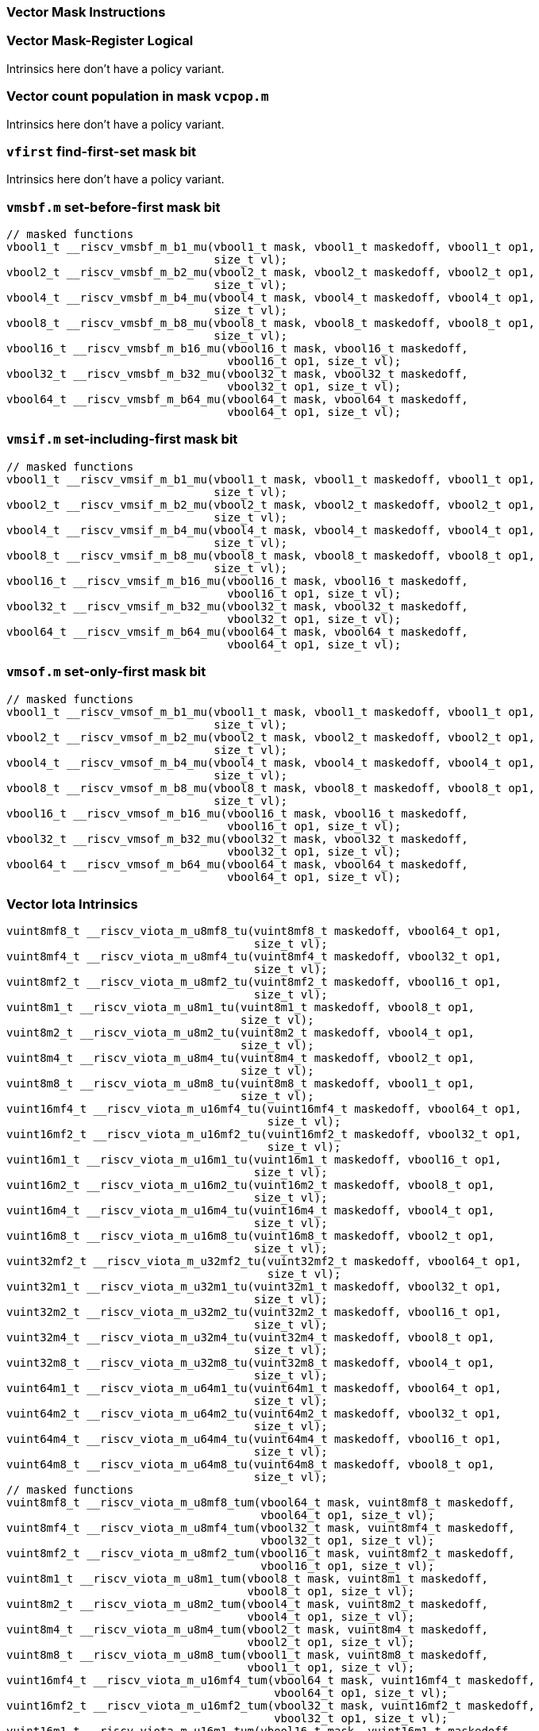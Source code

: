 
=== Vector Mask Instructions

[[policy-variant-vector-mask-register-logical]]
=== Vector Mask-Register Logical
Intrinsics here don't have a policy variant.

[[policy-variant-vector-count-population-in-mask-vcpopm]]
=== Vector count population in mask `vcpop.m`
Intrinsics here don't have a policy variant.

[[policy-variant-vfirst-find-first-set-mask-bit]]
=== `vfirst` find-first-set mask bit
Intrinsics here don't have a policy variant.

[[policy-variant-vmsbfm-set-before-first-mask-bit]]
=== `vmsbf.m` set-before-first mask bit

[,c]
----
// masked functions
vbool1_t __riscv_vmsbf_m_b1_mu(vbool1_t mask, vbool1_t maskedoff, vbool1_t op1,
                               size_t vl);
vbool2_t __riscv_vmsbf_m_b2_mu(vbool2_t mask, vbool2_t maskedoff, vbool2_t op1,
                               size_t vl);
vbool4_t __riscv_vmsbf_m_b4_mu(vbool4_t mask, vbool4_t maskedoff, vbool4_t op1,
                               size_t vl);
vbool8_t __riscv_vmsbf_m_b8_mu(vbool8_t mask, vbool8_t maskedoff, vbool8_t op1,
                               size_t vl);
vbool16_t __riscv_vmsbf_m_b16_mu(vbool16_t mask, vbool16_t maskedoff,
                                 vbool16_t op1, size_t vl);
vbool32_t __riscv_vmsbf_m_b32_mu(vbool32_t mask, vbool32_t maskedoff,
                                 vbool32_t op1, size_t vl);
vbool64_t __riscv_vmsbf_m_b64_mu(vbool64_t mask, vbool64_t maskedoff,
                                 vbool64_t op1, size_t vl);
----

[[policy-variant-vmsifm-set-including-first-mask-bit]]
=== `vmsif.m` set-including-first mask bit

[,c]
----
// masked functions
vbool1_t __riscv_vmsif_m_b1_mu(vbool1_t mask, vbool1_t maskedoff, vbool1_t op1,
                               size_t vl);
vbool2_t __riscv_vmsif_m_b2_mu(vbool2_t mask, vbool2_t maskedoff, vbool2_t op1,
                               size_t vl);
vbool4_t __riscv_vmsif_m_b4_mu(vbool4_t mask, vbool4_t maskedoff, vbool4_t op1,
                               size_t vl);
vbool8_t __riscv_vmsif_m_b8_mu(vbool8_t mask, vbool8_t maskedoff, vbool8_t op1,
                               size_t vl);
vbool16_t __riscv_vmsif_m_b16_mu(vbool16_t mask, vbool16_t maskedoff,
                                 vbool16_t op1, size_t vl);
vbool32_t __riscv_vmsif_m_b32_mu(vbool32_t mask, vbool32_t maskedoff,
                                 vbool32_t op1, size_t vl);
vbool64_t __riscv_vmsif_m_b64_mu(vbool64_t mask, vbool64_t maskedoff,
                                 vbool64_t op1, size_t vl);
----

[[policy-variant-vmsofm-set-only-first-mask-bit]]
=== `vmsof.m` set-only-first mask bit

[,c]
----
// masked functions
vbool1_t __riscv_vmsof_m_b1_mu(vbool1_t mask, vbool1_t maskedoff, vbool1_t op1,
                               size_t vl);
vbool2_t __riscv_vmsof_m_b2_mu(vbool2_t mask, vbool2_t maskedoff, vbool2_t op1,
                               size_t vl);
vbool4_t __riscv_vmsof_m_b4_mu(vbool4_t mask, vbool4_t maskedoff, vbool4_t op1,
                               size_t vl);
vbool8_t __riscv_vmsof_m_b8_mu(vbool8_t mask, vbool8_t maskedoff, vbool8_t op1,
                               size_t vl);
vbool16_t __riscv_vmsof_m_b16_mu(vbool16_t mask, vbool16_t maskedoff,
                                 vbool16_t op1, size_t vl);
vbool32_t __riscv_vmsof_m_b32_mu(vbool32_t mask, vbool32_t maskedoff,
                                 vbool32_t op1, size_t vl);
vbool64_t __riscv_vmsof_m_b64_mu(vbool64_t mask, vbool64_t maskedoff,
                                 vbool64_t op1, size_t vl);
----

[[policy-variant-vector-iota]]
=== Vector Iota Intrinsics

[,c]
----
vuint8mf8_t __riscv_viota_m_u8mf8_tu(vuint8mf8_t maskedoff, vbool64_t op1,
                                     size_t vl);
vuint8mf4_t __riscv_viota_m_u8mf4_tu(vuint8mf4_t maskedoff, vbool32_t op1,
                                     size_t vl);
vuint8mf2_t __riscv_viota_m_u8mf2_tu(vuint8mf2_t maskedoff, vbool16_t op1,
                                     size_t vl);
vuint8m1_t __riscv_viota_m_u8m1_tu(vuint8m1_t maskedoff, vbool8_t op1,
                                   size_t vl);
vuint8m2_t __riscv_viota_m_u8m2_tu(vuint8m2_t maskedoff, vbool4_t op1,
                                   size_t vl);
vuint8m4_t __riscv_viota_m_u8m4_tu(vuint8m4_t maskedoff, vbool2_t op1,
                                   size_t vl);
vuint8m8_t __riscv_viota_m_u8m8_tu(vuint8m8_t maskedoff, vbool1_t op1,
                                   size_t vl);
vuint16mf4_t __riscv_viota_m_u16mf4_tu(vuint16mf4_t maskedoff, vbool64_t op1,
                                       size_t vl);
vuint16mf2_t __riscv_viota_m_u16mf2_tu(vuint16mf2_t maskedoff, vbool32_t op1,
                                       size_t vl);
vuint16m1_t __riscv_viota_m_u16m1_tu(vuint16m1_t maskedoff, vbool16_t op1,
                                     size_t vl);
vuint16m2_t __riscv_viota_m_u16m2_tu(vuint16m2_t maskedoff, vbool8_t op1,
                                     size_t vl);
vuint16m4_t __riscv_viota_m_u16m4_tu(vuint16m4_t maskedoff, vbool4_t op1,
                                     size_t vl);
vuint16m8_t __riscv_viota_m_u16m8_tu(vuint16m8_t maskedoff, vbool2_t op1,
                                     size_t vl);
vuint32mf2_t __riscv_viota_m_u32mf2_tu(vuint32mf2_t maskedoff, vbool64_t op1,
                                       size_t vl);
vuint32m1_t __riscv_viota_m_u32m1_tu(vuint32m1_t maskedoff, vbool32_t op1,
                                     size_t vl);
vuint32m2_t __riscv_viota_m_u32m2_tu(vuint32m2_t maskedoff, vbool16_t op1,
                                     size_t vl);
vuint32m4_t __riscv_viota_m_u32m4_tu(vuint32m4_t maskedoff, vbool8_t op1,
                                     size_t vl);
vuint32m8_t __riscv_viota_m_u32m8_tu(vuint32m8_t maskedoff, vbool4_t op1,
                                     size_t vl);
vuint64m1_t __riscv_viota_m_u64m1_tu(vuint64m1_t maskedoff, vbool64_t op1,
                                     size_t vl);
vuint64m2_t __riscv_viota_m_u64m2_tu(vuint64m2_t maskedoff, vbool32_t op1,
                                     size_t vl);
vuint64m4_t __riscv_viota_m_u64m4_tu(vuint64m4_t maskedoff, vbool16_t op1,
                                     size_t vl);
vuint64m8_t __riscv_viota_m_u64m8_tu(vuint64m8_t maskedoff, vbool8_t op1,
                                     size_t vl);
// masked functions
vuint8mf8_t __riscv_viota_m_u8mf8_tum(vbool64_t mask, vuint8mf8_t maskedoff,
                                      vbool64_t op1, size_t vl);
vuint8mf4_t __riscv_viota_m_u8mf4_tum(vbool32_t mask, vuint8mf4_t maskedoff,
                                      vbool32_t op1, size_t vl);
vuint8mf2_t __riscv_viota_m_u8mf2_tum(vbool16_t mask, vuint8mf2_t maskedoff,
                                      vbool16_t op1, size_t vl);
vuint8m1_t __riscv_viota_m_u8m1_tum(vbool8_t mask, vuint8m1_t maskedoff,
                                    vbool8_t op1, size_t vl);
vuint8m2_t __riscv_viota_m_u8m2_tum(vbool4_t mask, vuint8m2_t maskedoff,
                                    vbool4_t op1, size_t vl);
vuint8m4_t __riscv_viota_m_u8m4_tum(vbool2_t mask, vuint8m4_t maskedoff,
                                    vbool2_t op1, size_t vl);
vuint8m8_t __riscv_viota_m_u8m8_tum(vbool1_t mask, vuint8m8_t maskedoff,
                                    vbool1_t op1, size_t vl);
vuint16mf4_t __riscv_viota_m_u16mf4_tum(vbool64_t mask, vuint16mf4_t maskedoff,
                                        vbool64_t op1, size_t vl);
vuint16mf2_t __riscv_viota_m_u16mf2_tum(vbool32_t mask, vuint16mf2_t maskedoff,
                                        vbool32_t op1, size_t vl);
vuint16m1_t __riscv_viota_m_u16m1_tum(vbool16_t mask, vuint16m1_t maskedoff,
                                      vbool16_t op1, size_t vl);
vuint16m2_t __riscv_viota_m_u16m2_tum(vbool8_t mask, vuint16m2_t maskedoff,
                                      vbool8_t op1, size_t vl);
vuint16m4_t __riscv_viota_m_u16m4_tum(vbool4_t mask, vuint16m4_t maskedoff,
                                      vbool4_t op1, size_t vl);
vuint16m8_t __riscv_viota_m_u16m8_tum(vbool2_t mask, vuint16m8_t maskedoff,
                                      vbool2_t op1, size_t vl);
vuint32mf2_t __riscv_viota_m_u32mf2_tum(vbool64_t mask, vuint32mf2_t maskedoff,
                                        vbool64_t op1, size_t vl);
vuint32m1_t __riscv_viota_m_u32m1_tum(vbool32_t mask, vuint32m1_t maskedoff,
                                      vbool32_t op1, size_t vl);
vuint32m2_t __riscv_viota_m_u32m2_tum(vbool16_t mask, vuint32m2_t maskedoff,
                                      vbool16_t op1, size_t vl);
vuint32m4_t __riscv_viota_m_u32m4_tum(vbool8_t mask, vuint32m4_t maskedoff,
                                      vbool8_t op1, size_t vl);
vuint32m8_t __riscv_viota_m_u32m8_tum(vbool4_t mask, vuint32m8_t maskedoff,
                                      vbool4_t op1, size_t vl);
vuint64m1_t __riscv_viota_m_u64m1_tum(vbool64_t mask, vuint64m1_t maskedoff,
                                      vbool64_t op1, size_t vl);
vuint64m2_t __riscv_viota_m_u64m2_tum(vbool32_t mask, vuint64m2_t maskedoff,
                                      vbool32_t op1, size_t vl);
vuint64m4_t __riscv_viota_m_u64m4_tum(vbool16_t mask, vuint64m4_t maskedoff,
                                      vbool16_t op1, size_t vl);
vuint64m8_t __riscv_viota_m_u64m8_tum(vbool8_t mask, vuint64m8_t maskedoff,
                                      vbool8_t op1, size_t vl);
// masked functions
vuint8mf8_t __riscv_viota_m_u8mf8_tumu(vbool64_t mask, vuint8mf8_t maskedoff,
                                       vbool64_t op1, size_t vl);
vuint8mf4_t __riscv_viota_m_u8mf4_tumu(vbool32_t mask, vuint8mf4_t maskedoff,
                                       vbool32_t op1, size_t vl);
vuint8mf2_t __riscv_viota_m_u8mf2_tumu(vbool16_t mask, vuint8mf2_t maskedoff,
                                       vbool16_t op1, size_t vl);
vuint8m1_t __riscv_viota_m_u8m1_tumu(vbool8_t mask, vuint8m1_t maskedoff,
                                     vbool8_t op1, size_t vl);
vuint8m2_t __riscv_viota_m_u8m2_tumu(vbool4_t mask, vuint8m2_t maskedoff,
                                     vbool4_t op1, size_t vl);
vuint8m4_t __riscv_viota_m_u8m4_tumu(vbool2_t mask, vuint8m4_t maskedoff,
                                     vbool2_t op1, size_t vl);
vuint8m8_t __riscv_viota_m_u8m8_tumu(vbool1_t mask, vuint8m8_t maskedoff,
                                     vbool1_t op1, size_t vl);
vuint16mf4_t __riscv_viota_m_u16mf4_tumu(vbool64_t mask, vuint16mf4_t maskedoff,
                                         vbool64_t op1, size_t vl);
vuint16mf2_t __riscv_viota_m_u16mf2_tumu(vbool32_t mask, vuint16mf2_t maskedoff,
                                         vbool32_t op1, size_t vl);
vuint16m1_t __riscv_viota_m_u16m1_tumu(vbool16_t mask, vuint16m1_t maskedoff,
                                       vbool16_t op1, size_t vl);
vuint16m2_t __riscv_viota_m_u16m2_tumu(vbool8_t mask, vuint16m2_t maskedoff,
                                       vbool8_t op1, size_t vl);
vuint16m4_t __riscv_viota_m_u16m4_tumu(vbool4_t mask, vuint16m4_t maskedoff,
                                       vbool4_t op1, size_t vl);
vuint16m8_t __riscv_viota_m_u16m8_tumu(vbool2_t mask, vuint16m8_t maskedoff,
                                       vbool2_t op1, size_t vl);
vuint32mf2_t __riscv_viota_m_u32mf2_tumu(vbool64_t mask, vuint32mf2_t maskedoff,
                                         vbool64_t op1, size_t vl);
vuint32m1_t __riscv_viota_m_u32m1_tumu(vbool32_t mask, vuint32m1_t maskedoff,
                                       vbool32_t op1, size_t vl);
vuint32m2_t __riscv_viota_m_u32m2_tumu(vbool16_t mask, vuint32m2_t maskedoff,
                                       vbool16_t op1, size_t vl);
vuint32m4_t __riscv_viota_m_u32m4_tumu(vbool8_t mask, vuint32m4_t maskedoff,
                                       vbool8_t op1, size_t vl);
vuint32m8_t __riscv_viota_m_u32m8_tumu(vbool4_t mask, vuint32m8_t maskedoff,
                                       vbool4_t op1, size_t vl);
vuint64m1_t __riscv_viota_m_u64m1_tumu(vbool64_t mask, vuint64m1_t maskedoff,
                                       vbool64_t op1, size_t vl);
vuint64m2_t __riscv_viota_m_u64m2_tumu(vbool32_t mask, vuint64m2_t maskedoff,
                                       vbool32_t op1, size_t vl);
vuint64m4_t __riscv_viota_m_u64m4_tumu(vbool16_t mask, vuint64m4_t maskedoff,
                                       vbool16_t op1, size_t vl);
vuint64m8_t __riscv_viota_m_u64m8_tumu(vbool8_t mask, vuint64m8_t maskedoff,
                                       vbool8_t op1, size_t vl);
// masked functions
vuint8mf8_t __riscv_viota_m_u8mf8_mu(vbool64_t mask, vuint8mf8_t maskedoff,
                                     vbool64_t op1, size_t vl);
vuint8mf4_t __riscv_viota_m_u8mf4_mu(vbool32_t mask, vuint8mf4_t maskedoff,
                                     vbool32_t op1, size_t vl);
vuint8mf2_t __riscv_viota_m_u8mf2_mu(vbool16_t mask, vuint8mf2_t maskedoff,
                                     vbool16_t op1, size_t vl);
vuint8m1_t __riscv_viota_m_u8m1_mu(vbool8_t mask, vuint8m1_t maskedoff,
                                   vbool8_t op1, size_t vl);
vuint8m2_t __riscv_viota_m_u8m2_mu(vbool4_t mask, vuint8m2_t maskedoff,
                                   vbool4_t op1, size_t vl);
vuint8m4_t __riscv_viota_m_u8m4_mu(vbool2_t mask, vuint8m4_t maskedoff,
                                   vbool2_t op1, size_t vl);
vuint8m8_t __riscv_viota_m_u8m8_mu(vbool1_t mask, vuint8m8_t maskedoff,
                                   vbool1_t op1, size_t vl);
vuint16mf4_t __riscv_viota_m_u16mf4_mu(vbool64_t mask, vuint16mf4_t maskedoff,
                                       vbool64_t op1, size_t vl);
vuint16mf2_t __riscv_viota_m_u16mf2_mu(vbool32_t mask, vuint16mf2_t maskedoff,
                                       vbool32_t op1, size_t vl);
vuint16m1_t __riscv_viota_m_u16m1_mu(vbool16_t mask, vuint16m1_t maskedoff,
                                     vbool16_t op1, size_t vl);
vuint16m2_t __riscv_viota_m_u16m2_mu(vbool8_t mask, vuint16m2_t maskedoff,
                                     vbool8_t op1, size_t vl);
vuint16m4_t __riscv_viota_m_u16m4_mu(vbool4_t mask, vuint16m4_t maskedoff,
                                     vbool4_t op1, size_t vl);
vuint16m8_t __riscv_viota_m_u16m8_mu(vbool2_t mask, vuint16m8_t maskedoff,
                                     vbool2_t op1, size_t vl);
vuint32mf2_t __riscv_viota_m_u32mf2_mu(vbool64_t mask, vuint32mf2_t maskedoff,
                                       vbool64_t op1, size_t vl);
vuint32m1_t __riscv_viota_m_u32m1_mu(vbool32_t mask, vuint32m1_t maskedoff,
                                     vbool32_t op1, size_t vl);
vuint32m2_t __riscv_viota_m_u32m2_mu(vbool16_t mask, vuint32m2_t maskedoff,
                                     vbool16_t op1, size_t vl);
vuint32m4_t __riscv_viota_m_u32m4_mu(vbool8_t mask, vuint32m4_t maskedoff,
                                     vbool8_t op1, size_t vl);
vuint32m8_t __riscv_viota_m_u32m8_mu(vbool4_t mask, vuint32m8_t maskedoff,
                                     vbool4_t op1, size_t vl);
vuint64m1_t __riscv_viota_m_u64m1_mu(vbool64_t mask, vuint64m1_t maskedoff,
                                     vbool64_t op1, size_t vl);
vuint64m2_t __riscv_viota_m_u64m2_mu(vbool32_t mask, vuint64m2_t maskedoff,
                                     vbool32_t op1, size_t vl);
vuint64m4_t __riscv_viota_m_u64m4_mu(vbool16_t mask, vuint64m4_t maskedoff,
                                     vbool16_t op1, size_t vl);
vuint64m8_t __riscv_viota_m_u64m8_mu(vbool8_t mask, vuint64m8_t maskedoff,
                                     vbool8_t op1, size_t vl);
----

[[policy-variant-vector-element-index]]
=== Vector Element Index Intrinsics

[,c]
----
vuint8mf8_t __riscv_vid_v_u8mf8_tu(vuint8mf8_t maskedoff, size_t vl);
vuint8mf4_t __riscv_vid_v_u8mf4_tu(vuint8mf4_t maskedoff, size_t vl);
vuint8mf2_t __riscv_vid_v_u8mf2_tu(vuint8mf2_t maskedoff, size_t vl);
vuint8m1_t __riscv_vid_v_u8m1_tu(vuint8m1_t maskedoff, size_t vl);
vuint8m2_t __riscv_vid_v_u8m2_tu(vuint8m2_t maskedoff, size_t vl);
vuint8m4_t __riscv_vid_v_u8m4_tu(vuint8m4_t maskedoff, size_t vl);
vuint8m8_t __riscv_vid_v_u8m8_tu(vuint8m8_t maskedoff, size_t vl);
vuint16mf4_t __riscv_vid_v_u16mf4_tu(vuint16mf4_t maskedoff, size_t vl);
vuint16mf2_t __riscv_vid_v_u16mf2_tu(vuint16mf2_t maskedoff, size_t vl);
vuint16m1_t __riscv_vid_v_u16m1_tu(vuint16m1_t maskedoff, size_t vl);
vuint16m2_t __riscv_vid_v_u16m2_tu(vuint16m2_t maskedoff, size_t vl);
vuint16m4_t __riscv_vid_v_u16m4_tu(vuint16m4_t maskedoff, size_t vl);
vuint16m8_t __riscv_vid_v_u16m8_tu(vuint16m8_t maskedoff, size_t vl);
vuint32mf2_t __riscv_vid_v_u32mf2_tu(vuint32mf2_t maskedoff, size_t vl);
vuint32m1_t __riscv_vid_v_u32m1_tu(vuint32m1_t maskedoff, size_t vl);
vuint32m2_t __riscv_vid_v_u32m2_tu(vuint32m2_t maskedoff, size_t vl);
vuint32m4_t __riscv_vid_v_u32m4_tu(vuint32m4_t maskedoff, size_t vl);
vuint32m8_t __riscv_vid_v_u32m8_tu(vuint32m8_t maskedoff, size_t vl);
vuint64m1_t __riscv_vid_v_u64m1_tu(vuint64m1_t maskedoff, size_t vl);
vuint64m2_t __riscv_vid_v_u64m2_tu(vuint64m2_t maskedoff, size_t vl);
vuint64m4_t __riscv_vid_v_u64m4_tu(vuint64m4_t maskedoff, size_t vl);
vuint64m8_t __riscv_vid_v_u64m8_tu(vuint64m8_t maskedoff, size_t vl);
// masked functions
vuint8mf8_t __riscv_vid_v_u8mf8_tum(vbool64_t mask, vuint8mf8_t maskedoff,
                                    size_t vl);
vuint8mf4_t __riscv_vid_v_u8mf4_tum(vbool32_t mask, vuint8mf4_t maskedoff,
                                    size_t vl);
vuint8mf2_t __riscv_vid_v_u8mf2_tum(vbool16_t mask, vuint8mf2_t maskedoff,
                                    size_t vl);
vuint8m1_t __riscv_vid_v_u8m1_tum(vbool8_t mask, vuint8m1_t maskedoff,
                                  size_t vl);
vuint8m2_t __riscv_vid_v_u8m2_tum(vbool4_t mask, vuint8m2_t maskedoff,
                                  size_t vl);
vuint8m4_t __riscv_vid_v_u8m4_tum(vbool2_t mask, vuint8m4_t maskedoff,
                                  size_t vl);
vuint8m8_t __riscv_vid_v_u8m8_tum(vbool1_t mask, vuint8m8_t maskedoff,
                                  size_t vl);
vuint16mf4_t __riscv_vid_v_u16mf4_tum(vbool64_t mask, vuint16mf4_t maskedoff,
                                      size_t vl);
vuint16mf2_t __riscv_vid_v_u16mf2_tum(vbool32_t mask, vuint16mf2_t maskedoff,
                                      size_t vl);
vuint16m1_t __riscv_vid_v_u16m1_tum(vbool16_t mask, vuint16m1_t maskedoff,
                                    size_t vl);
vuint16m2_t __riscv_vid_v_u16m2_tum(vbool8_t mask, vuint16m2_t maskedoff,
                                    size_t vl);
vuint16m4_t __riscv_vid_v_u16m4_tum(vbool4_t mask, vuint16m4_t maskedoff,
                                    size_t vl);
vuint16m8_t __riscv_vid_v_u16m8_tum(vbool2_t mask, vuint16m8_t maskedoff,
                                    size_t vl);
vuint32mf2_t __riscv_vid_v_u32mf2_tum(vbool64_t mask, vuint32mf2_t maskedoff,
                                      size_t vl);
vuint32m1_t __riscv_vid_v_u32m1_tum(vbool32_t mask, vuint32m1_t maskedoff,
                                    size_t vl);
vuint32m2_t __riscv_vid_v_u32m2_tum(vbool16_t mask, vuint32m2_t maskedoff,
                                    size_t vl);
vuint32m4_t __riscv_vid_v_u32m4_tum(vbool8_t mask, vuint32m4_t maskedoff,
                                    size_t vl);
vuint32m8_t __riscv_vid_v_u32m8_tum(vbool4_t mask, vuint32m8_t maskedoff,
                                    size_t vl);
vuint64m1_t __riscv_vid_v_u64m1_tum(vbool64_t mask, vuint64m1_t maskedoff,
                                    size_t vl);
vuint64m2_t __riscv_vid_v_u64m2_tum(vbool32_t mask, vuint64m2_t maskedoff,
                                    size_t vl);
vuint64m4_t __riscv_vid_v_u64m4_tum(vbool16_t mask, vuint64m4_t maskedoff,
                                    size_t vl);
vuint64m8_t __riscv_vid_v_u64m8_tum(vbool8_t mask, vuint64m8_t maskedoff,
                                    size_t vl);
// masked functions
vuint8mf8_t __riscv_vid_v_u8mf8_tumu(vbool64_t mask, vuint8mf8_t maskedoff,
                                     size_t vl);
vuint8mf4_t __riscv_vid_v_u8mf4_tumu(vbool32_t mask, vuint8mf4_t maskedoff,
                                     size_t vl);
vuint8mf2_t __riscv_vid_v_u8mf2_tumu(vbool16_t mask, vuint8mf2_t maskedoff,
                                     size_t vl);
vuint8m1_t __riscv_vid_v_u8m1_tumu(vbool8_t mask, vuint8m1_t maskedoff,
                                   size_t vl);
vuint8m2_t __riscv_vid_v_u8m2_tumu(vbool4_t mask, vuint8m2_t maskedoff,
                                   size_t vl);
vuint8m4_t __riscv_vid_v_u8m4_tumu(vbool2_t mask, vuint8m4_t maskedoff,
                                   size_t vl);
vuint8m8_t __riscv_vid_v_u8m8_tumu(vbool1_t mask, vuint8m8_t maskedoff,
                                   size_t vl);
vuint16mf4_t __riscv_vid_v_u16mf4_tumu(vbool64_t mask, vuint16mf4_t maskedoff,
                                       size_t vl);
vuint16mf2_t __riscv_vid_v_u16mf2_tumu(vbool32_t mask, vuint16mf2_t maskedoff,
                                       size_t vl);
vuint16m1_t __riscv_vid_v_u16m1_tumu(vbool16_t mask, vuint16m1_t maskedoff,
                                     size_t vl);
vuint16m2_t __riscv_vid_v_u16m2_tumu(vbool8_t mask, vuint16m2_t maskedoff,
                                     size_t vl);
vuint16m4_t __riscv_vid_v_u16m4_tumu(vbool4_t mask, vuint16m4_t maskedoff,
                                     size_t vl);
vuint16m8_t __riscv_vid_v_u16m8_tumu(vbool2_t mask, vuint16m8_t maskedoff,
                                     size_t vl);
vuint32mf2_t __riscv_vid_v_u32mf2_tumu(vbool64_t mask, vuint32mf2_t maskedoff,
                                       size_t vl);
vuint32m1_t __riscv_vid_v_u32m1_tumu(vbool32_t mask, vuint32m1_t maskedoff,
                                     size_t vl);
vuint32m2_t __riscv_vid_v_u32m2_tumu(vbool16_t mask, vuint32m2_t maskedoff,
                                     size_t vl);
vuint32m4_t __riscv_vid_v_u32m4_tumu(vbool8_t mask, vuint32m4_t maskedoff,
                                     size_t vl);
vuint32m8_t __riscv_vid_v_u32m8_tumu(vbool4_t mask, vuint32m8_t maskedoff,
                                     size_t vl);
vuint64m1_t __riscv_vid_v_u64m1_tumu(vbool64_t mask, vuint64m1_t maskedoff,
                                     size_t vl);
vuint64m2_t __riscv_vid_v_u64m2_tumu(vbool32_t mask, vuint64m2_t maskedoff,
                                     size_t vl);
vuint64m4_t __riscv_vid_v_u64m4_tumu(vbool16_t mask, vuint64m4_t maskedoff,
                                     size_t vl);
vuint64m8_t __riscv_vid_v_u64m8_tumu(vbool8_t mask, vuint64m8_t maskedoff,
                                     size_t vl);
// masked functions
vuint8mf8_t __riscv_vid_v_u8mf8_mu(vbool64_t mask, vuint8mf8_t maskedoff,
                                   size_t vl);
vuint8mf4_t __riscv_vid_v_u8mf4_mu(vbool32_t mask, vuint8mf4_t maskedoff,
                                   size_t vl);
vuint8mf2_t __riscv_vid_v_u8mf2_mu(vbool16_t mask, vuint8mf2_t maskedoff,
                                   size_t vl);
vuint8m1_t __riscv_vid_v_u8m1_mu(vbool8_t mask, vuint8m1_t maskedoff,
                                 size_t vl);
vuint8m2_t __riscv_vid_v_u8m2_mu(vbool4_t mask, vuint8m2_t maskedoff,
                                 size_t vl);
vuint8m4_t __riscv_vid_v_u8m4_mu(vbool2_t mask, vuint8m4_t maskedoff,
                                 size_t vl);
vuint8m8_t __riscv_vid_v_u8m8_mu(vbool1_t mask, vuint8m8_t maskedoff,
                                 size_t vl);
vuint16mf4_t __riscv_vid_v_u16mf4_mu(vbool64_t mask, vuint16mf4_t maskedoff,
                                     size_t vl);
vuint16mf2_t __riscv_vid_v_u16mf2_mu(vbool32_t mask, vuint16mf2_t maskedoff,
                                     size_t vl);
vuint16m1_t __riscv_vid_v_u16m1_mu(vbool16_t mask, vuint16m1_t maskedoff,
                                   size_t vl);
vuint16m2_t __riscv_vid_v_u16m2_mu(vbool8_t mask, vuint16m2_t maskedoff,
                                   size_t vl);
vuint16m4_t __riscv_vid_v_u16m4_mu(vbool4_t mask, vuint16m4_t maskedoff,
                                   size_t vl);
vuint16m8_t __riscv_vid_v_u16m8_mu(vbool2_t mask, vuint16m8_t maskedoff,
                                   size_t vl);
vuint32mf2_t __riscv_vid_v_u32mf2_mu(vbool64_t mask, vuint32mf2_t maskedoff,
                                     size_t vl);
vuint32m1_t __riscv_vid_v_u32m1_mu(vbool32_t mask, vuint32m1_t maskedoff,
                                   size_t vl);
vuint32m2_t __riscv_vid_v_u32m2_mu(vbool16_t mask, vuint32m2_t maskedoff,
                                   size_t vl);
vuint32m4_t __riscv_vid_v_u32m4_mu(vbool8_t mask, vuint32m4_t maskedoff,
                                   size_t vl);
vuint32m8_t __riscv_vid_v_u32m8_mu(vbool4_t mask, vuint32m8_t maskedoff,
                                   size_t vl);
vuint64m1_t __riscv_vid_v_u64m1_mu(vbool64_t mask, vuint64m1_t maskedoff,
                                   size_t vl);
vuint64m2_t __riscv_vid_v_u64m2_mu(vbool32_t mask, vuint64m2_t maskedoff,
                                   size_t vl);
vuint64m4_t __riscv_vid_v_u64m4_mu(vbool16_t mask, vuint64m4_t maskedoff,
                                   size_t vl);
vuint64m8_t __riscv_vid_v_u64m8_mu(vbool8_t mask, vuint64m8_t maskedoff,
                                   size_t vl);
----
